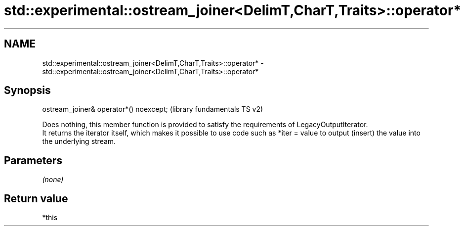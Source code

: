 .TH std::experimental::ostream_joiner<DelimT,CharT,Traits>::operator* 3 "2020.03.24" "http://cppreference.com" "C++ Standard Libary"
.SH NAME
std::experimental::ostream_joiner<DelimT,CharT,Traits>::operator* \- std::experimental::ostream_joiner<DelimT,CharT,Traits>::operator*

.SH Synopsis

  ostream_joiner& operator*() noexcept;  (library fundamentals TS v2)

  Does nothing, this member function is provided to satisfy the requirements of LegacyOutputIterator.
  It returns the iterator itself, which makes it possible to use code such as *iter = value to output (insert) the value into the underlying stream.

.SH Parameters

  \fI(none)\fP

.SH Return value

  *this



